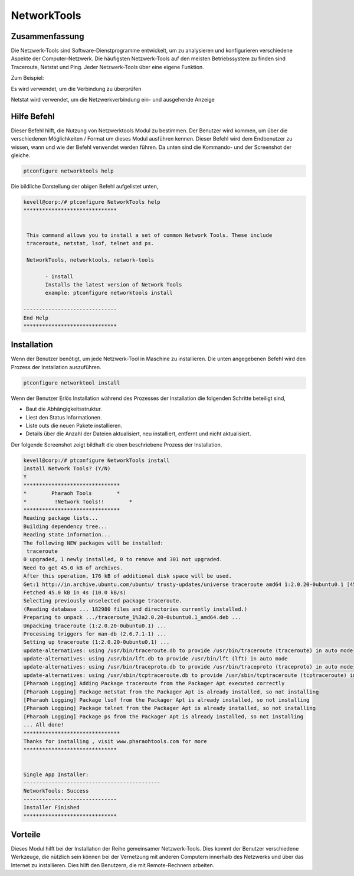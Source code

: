 =============
NetworkTools
=============


Zusammenfassung
-------------------------

Die Netzwerk-Tools sind Software-Dienstprogramme entwickelt, um zu analysieren und konfigurieren verschiedene Aspekte der Computer-Netzwerk. Die häufigsten Netzwerk-Tools auf den meisten Betriebssystem zu finden sind Traceroute, Netstat und Ping. Jeder Netzwerk-Tools über eine eigene Funktion.

Zum Beispiel:

Es wird verwendet, um die Verbindung zu überprüfen

Netstat wird verwendet, um die Netzwerkverbindung ein- und ausgehende Anzeige

Hilfe Befehl
--------------

Dieser Befehl hilft, die Nutzung von Netzwerktools Modul zu bestimmen. Der Benutzer wird kommen, um über die verschiedenen Möglichkeiten / Format um dieses Modul ausführen kennen. Dieser Befehl wird dem Endbenutzer zu wissen, wann und wie der Befehl verwendet werden führen. Da unten sind die Kommando- und der Screenshot der gleiche.

.. code-block:: bash

		ptconfigure networktools help

Die bildliche Darstellung der obigen Befehl aufgelistet unten,

.. code-block:: bash

 kevell@corp:/# ptconfigure NetworkTools help
 ******************************


  This command allows you to install a set of common Network Tools. These include
  traceroute, netstat, lsof, telnet and ps.

  NetworkTools, networktools, network-tools

        - install
        Installs the latest version of Network Tools
        example: ptconfigure networktools install

 ------------------------------
 End Help
 ******************************

Installation
---------------

Wenn der Benutzer benötigt, um jede Netzwerk-Tool in Maschine zu installieren. Die unten angegebenen Befehl wird den Prozess der Installation auszuführen.

.. code-block:: bash


 	ptconfigure networktool install



.. cssclass:: table-bordered

 +------------------------+-----------------------------------------------+------------+-------------------------------------------+
 | Parameter              | Alternative Parameter                         | Option     | Kommentare                                |
 +========================+===============================================+============+===========================================+
 |Install Network         | Statt NetworkTools, die wir verwenden können  | Y(Yes)     | Wenn der Benutzer wünschen, den           |
 |Tools? (Y/N)            | networktools, network-tools also.             |            | Installationsprozess können sie Eingang   |
 |                        |                                               |            | als Y. gehen                              |
 +------------------------+-----------------------------------------------+------------+-------------------------------------------+
 |Install Network         | Statt NetworkTools, die wir verwenden können  | N(No)      | Wenn der Benutzer wünschen, den           |
 |Tools? (Y/N)            | networktools, network-tools also.             |            | Installationsprozess können sie Eingang   |
 |                        |                                               |            | als N beenden|                            |
 +------------------------+-----------------------------------------------+------------+-------------------------------------------+

Wenn der Benutzer Erlös Installation während des Prozesses der Installation die folgenden Schritte beteiligt sind,

* Baut die Abhängigkeitsstruktur.
* Liest den Status Informationen.
* Liste outs die neuen Pakete installieren.
* Details über die Anzahl der Dateien aktualisiert, neu installiert, entfernt und nicht aktualisiert.



Der folgende Screenshot zeigt bildhaft die oben beschriebene Prozess der Installation.

.. code-block:: bash

 kevell@corp:/# ptconfigure NetworkTools install
 Install Network Tools? (Y/N)
 Y
 *******************************
 *        Pharaoh Tools        *
 *         !Network Tools!!        *
 *******************************
 Reading package lists...
 Building dependency tree...
 Reading state information...
 The following NEW packages will be installed:
  traceroute
 0 upgraded, 1 newly installed, 0 to remove and 301 not upgraded.
 Need to get 45.0 kB of archives.
 After this operation, 176 kB of additional disk space will be used.
 Get:1 http://in.archive.ubuntu.com/ubuntu/ trusty-updates/universe traceroute amd64 1:2.0.20-0ubuntu0.1 [45.0 kB]
 Fetched 45.0 kB in 4s (10.0 kB/s)
 Selecting previously unselected package traceroute.
 (Reading database ... 182980 files and directories currently installed.)
 Preparing to unpack .../traceroute_1%3a2.0.20-0ubuntu0.1_amd64.deb ...
 Unpacking traceroute (1:2.0.20-0ubuntu0.1) ...
 Processing triggers for man-db (2.6.7.1-1) ...
 Setting up traceroute (1:2.0.20-0ubuntu0.1) ...
 update-alternatives: using /usr/bin/traceroute.db to provide /usr/bin/traceroute (traceroute) in auto mode
 update-alternatives: using /usr/bin/lft.db to provide /usr/bin/lft (lft) in auto mode
 update-alternatives: using /usr/bin/traceproto.db to provide /usr/bin/traceproto (traceproto) in auto mode
 update-alternatives: using /usr/sbin/tcptraceroute.db to provide /usr/sbin/tcptraceroute (tcptraceroute) in auto mode
 [Pharaoh Logging] Adding Package traceroute from the Packager Apt executed correctly
 [Pharaoh Logging] Package netstat from the Packager Apt is already installed, so not installing
 [Pharaoh Logging] Package lsof from the Packager Apt is already installed, so not installing
 [Pharaoh Logging] Package telnet from the Packager Apt is already installed, so not installing
 [Pharaoh Logging] Package ps from the Packager Apt is already installed, so not installing
 ... All done!
 *******************************
 Thanks for installing , visit www.pharaohtools.com for more
 ******************************


 Single App Installer:
 --------------------------------------------
 NetworkTools: Success
 ------------------------------
 Installer Finished
 ******************************

Vorteile
-----------

Dieses Modul hilft bei der Installation der Reihe gemeinsamer Netzwerk-Tools. Dies kommt der Benutzer verschiedene Werkzeuge, die nützlich sein können bei der Vernetzung mit anderen Computern innerhalb des Netzwerks und über das Internet zu installieren. Dies hilft den Benutzern, die mit Remote-Rechnern arbeiten.

